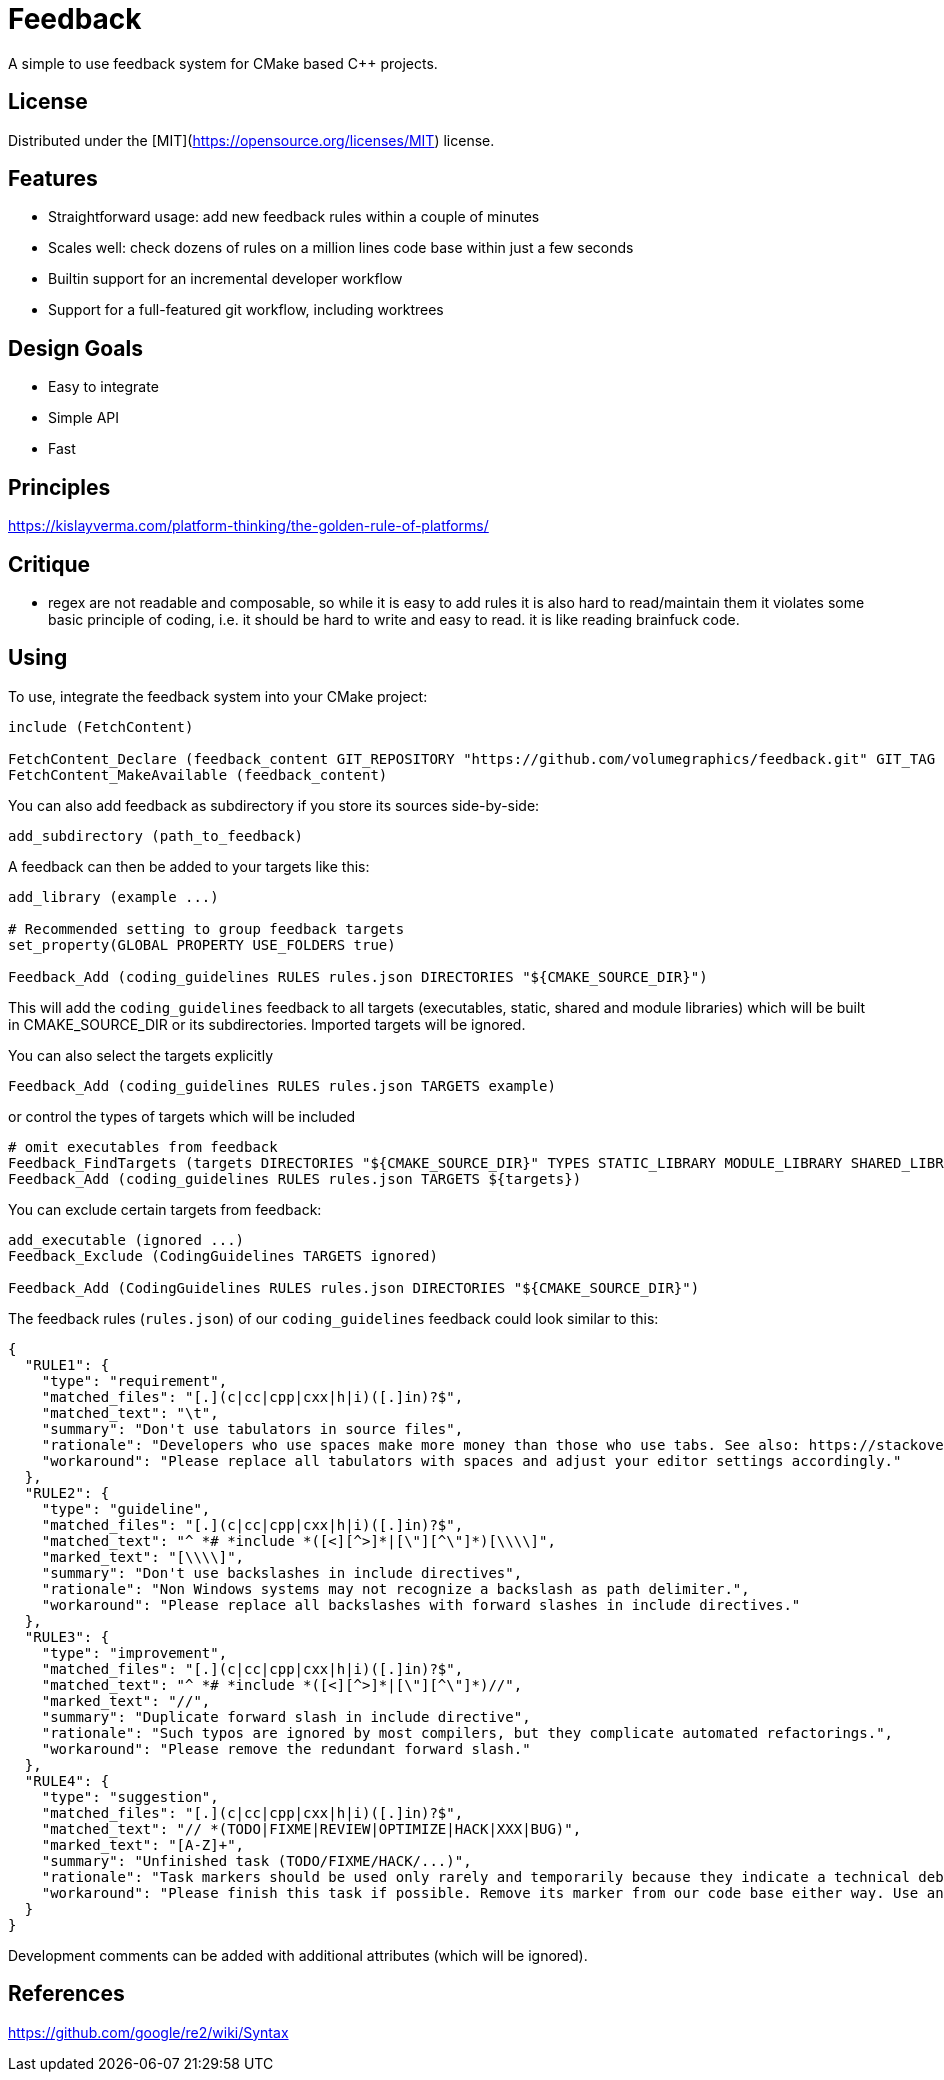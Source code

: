 = Feedback

// tag::intro[]

[.tagline]
A simple to use feedback system for CMake based C++ projects.

[horizontal.shields]

// end::intro[]

== License

// tag::license[]

Distributed under the [MIT](https://opensource.org/licenses/MIT) license.

// end::license[]

== Features

// tag::features[]

* Straightforward usage: add new feedback rules within a couple of minutes
* Scales well: check dozens of rules on a million lines code base within just a few seconds
* Builtin support for an incremental developer workflow
* Support for a full-featured git workflow, including worktrees

// end::features[]

== Design Goals

// tag::goals[]

* Easy to integrate
* Simple API
* Fast

// end::goals[]

== Principles

// tag::principles[]

https://kislayverma.com/platform-thinking/the-golden-rule-of-platforms/

// end::principles[]

== Critique

// tag::critique[]

* regex are not readable and composable, so while it is easy to add rules it is also hard to read/maintain them
 it violates some basic principle of coding, i.e. it should be hard to write and easy to read.
 it is like reading brainfuck code.

// end::critique[]

== Using

// tag::using[]

To use, integrate the feedback system into your CMake project:

[source,cmake]
----
include (FetchContent)

FetchContent_Declare (feedback_content GIT_REPOSITORY "https://github.com/volumegraphics/feedback.git" GIT_TAG 1.0.0)
FetchContent_MakeAvailable (feedback_content)
----

You can also add feedback as subdirectory if you store its sources side-by-side:

[source,cmake]
----
add_subdirectory (path_to_feedback)
----

A feedback can then be added to your targets like this:

[source,cmake]
----
add_library (example ...)

# Recommended setting to group feedback targets
set_property(GLOBAL PROPERTY USE_FOLDERS true)

Feedback_Add (coding_guidelines RULES rules.json DIRECTORIES "${CMAKE_SOURCE_DIR}")
----

This will add the `coding_guidelines` feedback to all targets (executables, static, shared and module libraries) which will be built in CMAKE_SOURCE_DIR or its subdirectories.
Imported targets will be ignored.

You can also select the targets explicitly

[source,cmake]
----
Feedback_Add (coding_guidelines RULES rules.json TARGETS example)
----

or control the types of targets which will be included

[source,cmake]
----
# omit executables from feedback
Feedback_FindTargets (targets DIRECTORIES "${CMAKE_SOURCE_DIR}" TYPES STATIC_LIBRARY MODULE_LIBRARY SHARED_LIBRARY)
Feedback_Add (coding_guidelines RULES rules.json TARGETS ${targets})
----

You can exclude certain targets from feedback:

[source,cmake]
----
add_executable (ignored ...)
Feedback_Exclude (CodingGuidelines TARGETS ignored)

Feedback_Add (CodingGuidelines RULES rules.json DIRECTORIES "${CMAKE_SOURCE_DIR}")
----

The feedback rules (`rules.json`) of our `coding_guidelines` feedback could look similar to this:

[source,json]
----
{
  "RULE1": {
    "type": "requirement",
    "matched_files": "[.](c|cc|cpp|cxx|h|i)([.]in)?$",
    "matched_text": "\t",
    "summary": "Don't use tabulators in source files",
    "rationale": "Developers who use spaces make more money than those who use tabs. See also: https://stackoverflow.blog/2017/06/15/developers-use-spaces-make-money-use-tabs/",
    "workaround": "Please replace all tabulators with spaces and adjust your editor settings accordingly."
  },
  "RULE2": {
    "type": "guideline",
    "matched_files": "[.](c|cc|cpp|cxx|h|i)([.]in)?$",
    "matched_text": "^ *# *include *([<][^>]*|[\"][^\"]*)[\\\\]",
    "marked_text": "[\\\\]",
    "summary": "Don't use backslashes in include directives",
    "rationale": "Non Windows systems may not recognize a backslash as path delimiter.",
    "workaround": "Please replace all backslashes with forward slashes in include directives."
  },
  "RULE3": {
    "type": "improvement",
    "matched_files": "[.](c|cc|cpp|cxx|h|i)([.]in)?$",
    "matched_text": "^ *# *include *([<][^>]*|[\"][^\"]*)//",
    "marked_text": "//",
    "summary": "Duplicate forward slash in include directive",
    "rationale": "Such typos are ignored by most compilers, but they complicate automated refactorings.",
    "workaround": "Please remove the redundant forward slash."
  },
  "RULE4": {
    "type": "suggestion",
    "matched_files": "[.](c|cc|cpp|cxx|h|i)([.]in)?$",
    "matched_text": "// *(TODO|FIXME|REVIEW|OPTIMIZE|HACK|XXX|BUG)",
    "marked_text": "[A-Z]+",
    "summary": "Unfinished task (TODO/FIXME/HACK/...)",
    "rationale": "Task markers should be used only rarely and temporarily because they indicate a technical debt and will be forgotton eventually.",
    "workaround": "Please finish this task if possible. Remove its marker from our code base either way. Use an issue tracker like JIRA for important tasks."
  }
}
----

Development comments can be added with additional attributes (which will be ignored).

// end::using[]

== References

// tag::refs[]

https://github.com/google/re2/wiki/Syntax

// end::refs[]

